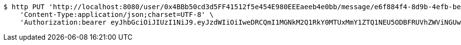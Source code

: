 [source,bash]
----
$ http PUT 'http://localhost:8080/user/0x4BBb50cd3d5FF41512f5e454E980EEEaeeb4e0bb/message/e6f884f4-8d9b-4efb-be31-c8ad5532f168' \
    'Content-Type:application/json;charset=UTF-8' \
    'Authorization:bearer eyJhbGciOiJIUzI1NiJ9.eyJzdWIiOiIweDRCQmI1MGNkM2Q1RkY0MTUxMmY1ZTQ1NEU5ODBFRUVhZWViNGUwYmIiLCJleHAiOjE2MzE3MTg1ODJ9.tiKQbox3IO14CEkAuBwOJwgrJGK4IkjPz9eTpaPFP88'
----